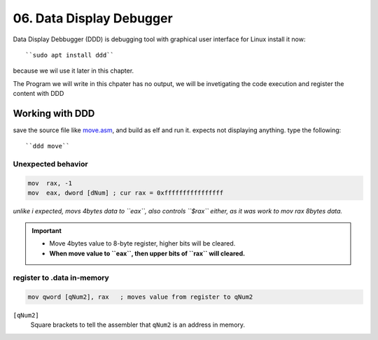 06. Data Display Debugger
=========================

Data Display Debbugger (DDD) is debugging tool with
graphical user interface for Linux install it now::

   ``sudo apt install ddd``

because we wil use it later in this chapter.

The Program we will write in this chpater has no output,
we will be invetigating the code execution and
register the content with DDD

Working with DDD
----------------

save the source file like move.asm_, and build as elf and run it.
expects not displaying anything.
type the following::

   ``ddd move``

.. _move.asm: src/move.asm

Unexpected behavior
^^^^^^^^^^^^^^^^^^^

.. code-block:: asm

   mov  rax, -1
   mov  eax, dword [dNum] ; cur rax = 0xffffffffffffffff

*unlike i expected, movs 4bytes data to ``eax``, also controls ``$rax`` either, as it was work to mov rax 8bytes data.*

.. important::

   - Move 4bytes value to 8-byte register, higher bits will be cleared.
   - **When move value to ``eax``, then upper bits of ``rax`` will cleared.**

register to .data in-memory
^^^^^^^^^^^^^^^^^^^^^^^^^^^

.. code-block:: asm

   mov qword [qNum2], rax   ; moves value from register to qNum2

``[qNum2]``
   Square brackets to tell the assembler that ``qNum2`` is an address in memory.


